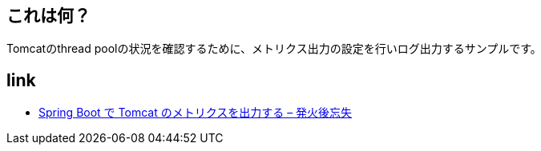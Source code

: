 == これは何？

Tomcatのthread poolの状況を確認するために、メトリクス出力の設定を行いログ出力するサンプルです。

== link

* https://yukihane.github.io/blog/202106/12/spring-boot-tomcat-metrics/[Spring Boot で Tomcat のメトリクスを出力する – 発火後忘失]
